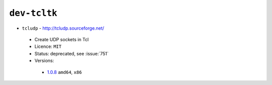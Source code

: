 ``dev-tcltk``
-------------

* ``tcludp`` - http://tcludp.sourceforge.net/

 * Create UDP sockets in Tcl
 * Licence: ``MIT``
 * Status: deprecated, see :issue:`751`
 * Versions:

  * `1.0.8 <https://github.com/JNRowe/jnrowe-misc/blob/master/dev-tcltk/tcludp/tcludp-1.0.8.ebuild>`__  ``amd64``, ``x86``

